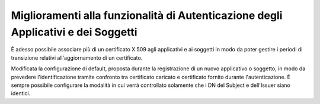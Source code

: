 Miglioramenti alla funzionalità di Autenticazione degli Applicativi e dei Soggetti
----------------------------------------------------------------------------------

È adesso possibile associare più di un certificato X.509 agli applicativi e ai soggetti in modo da poter gestire i periodi di transizione relativi all'aggiornamento di un certificato.

Modificata la configurazione di default, proposta durante la registrazione di un nuovo applicativo o soggetto, in modo da prevedere l'identificazione tramite confronto tra certificato caricato e certificato fornito durante l'autenticazione. È sempre possibile configurare la modalità in cui verrà controllato solamente che i DN del Subject e dell'Issuer siano identici.
